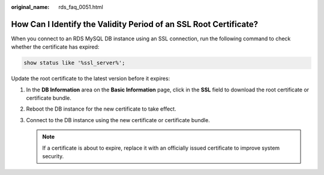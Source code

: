 :original_name: rds_faq_0051.html

.. _rds_faq_0051:

How Can I Identify the Validity Period of an SSL Root Certificate?
==================================================================

When you connect to an RDS MySQL DB instance using an SSL connection, run the following command to check whether the certificate has expired:

.. code-block::

   show status like '%ssl_server%';

Update the root certificate to the latest version before it expires:

#. In the **DB Information** area on the **Basic Information** page, click |image1| in the **SSL** field to download the root certificate or certificate bundle.
#. Reboot the DB instance for the new certificate to take effect.
#. Connect to the DB instance using the new certificate or certificate bundle.

   .. note::

      If a certificate is about to expire, replace it with an officially issued certificate to improve system security.

.. |image1| image:: /_static/images/en-us_image_0000001786933777.png
